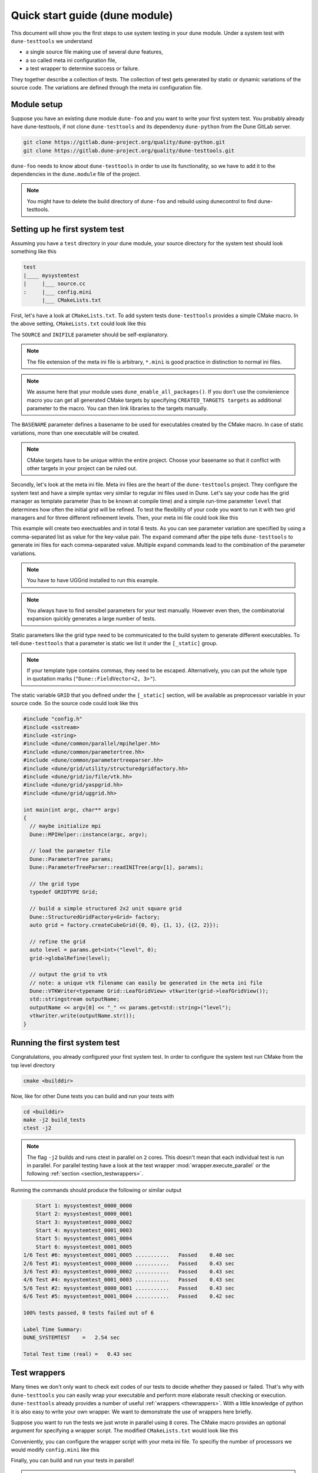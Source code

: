 Quick start guide (dune module)
*******************************

This document will show you the first steps to use system testing in your dune module.
Under a system test with ``dune-testtools`` we understand

* a single source file making use of several dune features,
* a so called meta ini configuration file,
* a test wrapper to determine success or failure.

They together describe a collection of tests. The collection of test gets generated
by static or dynamic variations of the source code. The variations are defined through
the meta ini configuration file.

Module setup
============

Suppose you have an existing dune module ``dune-foo`` and you want to write your first
system test. You probably already have dune-testtools, if not clone ``dune-testtools``
and its dependency ``dune-python`` from the Dune GitLab server.

.. code-block:: shell

    git clone https://gitlab.dune-project.org/quality/dune-python.git
    git clone https://gitlab.dune-project.org/quality/dune-testtools.git

``dune-foo`` needs to know about ``dune-testtools`` in order to use its
functionality, so we have to add it to the dependencies in the ``dune.module``
file of the project.

.. code-block:: ini
    :caption: ``dune.module`` file of project ``dune-foo``

    Module: dune-foo
    Version: 3.0git
    Maintainer: you@dune.org
    Depends: dune-common dune-testtools

.. note::
    You might have to delete the build directory
    of ``dune-foo`` and rebuild using dunecontrol
    to find dune-testtools.

Setting up he first system test
===============================

Assuming you have a ``test`` directory in your dune module, your source directory
for the system test should look something like this

.. code-block:: ini

    test
    |____ mysystemtest
    |     |___ source.cc
    :     |___ config.mini
          |___ CMakeLists.txt

First, let's have a look at ``CMakeLists.txt``. To add system tests ``dune-testtools``
provides a simple CMake macro. In the above setting, ``CMakeLists.txt`` could look like this

.. code-block:: cmake
    :caption: The ``CMakeLists.txt``

    dune_add_system_test(SOURCE source.cc
                         INIFILE config.mini
                         BASENAME mysystemtest)

The ``SOURCE`` and ``INIFILE`` parameter should be self-explanatory.

.. note::
    The file extension of the meta ini file is arbitrary, ``*.mini`` is good practice
    in distinction to normal ini files.

.. note::
    We assume here that your module uses ``dune_enable_all_packages()``. If you don't use
    the convienience macro you can get all generated CMake targets by specifying
    ``CREATED_TARGETS targets`` as additional parameter to the macro. You can then
    link libraries to the targets manually.

The ``BASENAME`` parameter defines a basename to be used for executables
created by the CMake macro. In case of static variations,
more than one executable will be created.

.. note::
    CMake targets have to be unique within the entire project. Choose your
    basename so that it conflict with other targets in your project can be ruled out.

Secondly, let's look at the meta ini file. Meta ini files are the heart of the
``dune-testtools`` project. They configure the system test and have a simple
syntax very similar to regular ini files used in Dune. Let's say your code has
the grid manager as template parameter (has to be known at compile time) and
a simple run-time parameter ``level`` that determines how often the initial grid
will be refined. To test the flexibility of your code you want to run it with
two grid managers and for three different refinement levels. Then, your
meta ini file could look like this

.. code-block:: ini
    :caption: The ``config.mini``

    level = 1, 2, 3 | expand

    [_static]
    GRID = Dune::YaspGrid<2>, Dune::UGGrid<2> | expand

This example will create two exectuables and in total 6 tests. As you can see
parameter variation are specified by using a comma-separated list as value for
the key-value pair. The ``expand`` command after the pipe tells ``dune-testtools``
to generate ini files for each comma-separated value. Multiple ``expand`` commands
lead to the combination of the parameter variations.

.. note::
    You have to have UGGrid installed to run this example.

.. note::
    You always have to find sensibel parameters for your test manually. However
    even then, the combinatorial expansion quickly generates a large number of tests.

Static parameters like the grid type need to be communicated to the build system
to generate different executables. To tell ``dune-testtools`` that a parameter
is static we list it under the ``[_static]`` group.

.. note::
    If your template type contains commas, they need to be escaped. Alternatively,
    you can put the whole type in quotation marks (``"Dune::FieldVector<2, 3>"``).

The static variable ``GRID`` that you defined under the ``[_static]`` section, will
be available as preprocessor variable in your source code. So the source code could
look like this

.. code-block:: cpp

    #include "config.h"
    #include <sstream>
    #include <string>
    #include <dune/common/parallel/mpihelper.hh>
    #include <dune/common/parametertree.hh>
    #include <dune/common/parametertreeparser.hh>
    #include <dune/grid/utility/structuredgridfactory.hh>
    #include <dune/grid/io/file/vtk.hh>
    #include <dune/grid/yaspgrid.hh>
    #include <dune/grid/uggrid.hh>

    int main(int argc, char** argv)
    {
      // maybe initialize mpi
      Dune::MPIHelper::instance(argc, argv);

      // load the parameter file
      Dune::ParameterTree params;
      Dune::ParameterTreeParser::readINITree(argv[1], params);

      // the grid type
      typedef GRIDTYPE Grid;

      // build a simple structured 2x2 unit square grid
      Dune::StructuredGridFactory<Grid> factory;
      auto grid = factory.createCubeGrid({0, 0}, {1, 1}, {{2, 2}});

      // refine the grid
      auto level = params.get<int>("level", 0);
      grid->globalRefine(level);

      // output the grid to vtk
      // note: a unique vtk filename can easily be generated in the meta ini file
      Dune::VTKWriter<typename Grid::LeafGridView> vtkwriter(grid->leafGridView());
      std::stringstream outputName;
      outputName << argv[0] << "_" << params.get<std::string>("level");
      vtkwriter.write(outputName.str());
    }

Running the first system test
=============================

Congratulations, you already configured your first system test. In order to configure
the system test run CMake from the top level directory

.. code-block:: shell

    cmake <builddir>

Now, like for other Dune tests you can build and run your tests with

.. code-block:: shell

    cd <builddir>
    make -j2 build_tests
    ctest -j2

.. note::
    The flag ``-j2`` builds and runs ctest in parallel on ``2`` cores. This doesn't
    mean that each individual test is run in parallel. For parallel testing have a look
    at the test wrapper :mod:`wrapper.execute_parallel` or the following
    :ref:`section <section_testwrappers>`.

Running the commands should produce the following or similar output

.. code-block:: shell

        Start 1: mysystemtest_0000_0000
        Start 2: mysystemtest_0000_0001
        Start 3: mysystemtest_0000_0002
        Start 4: mysystemtest_0001_0003
        Start 5: mysystemtest_0001_0004
        Start 6: mysystemtest_0001_0005
    1/6 Test #6: mysystemtest_0001_0005 ...........   Passed    0.40 sec
    2/6 Test #1: mysystemtest_0000_0000 ...........   Passed    0.43 sec
    3/6 Test #3: mysystemtest_0000_0002 ...........   Passed    0.43 sec
    4/6 Test #4: mysystemtest_0001_0003 ...........   Passed    0.43 sec
    5/6 Test #2: mysystemtest_0000_0001 ...........   Passed    0.43 sec
    6/6 Test #5: mysystemtest_0001_0004 ...........   Passed    0.42 sec

    100% tests passed, 0 tests failed out of 6

    Label Time Summary:
    DUNE_SYSTEMTEST    =   2.54 sec

    Total Test time (real) =   0.43 sec

.. _section_testwrappers:

Test wrappers
=============

Many times we don't only want to check exit codes of our tests to decide whether they
passed or failed. That's why with ``dune-testtools`` you can easily wrap your executable
and perform more elaborate result checking or execution. ``dune-testtools`` already provides
a number of useful :ref:`wrappers <thewrappers>`. With a little knowledge of python it is also
easy to write your own wrapper. We want to demonstrate the
use of wrappers here briefly.

Suppose you want to run the tests we just wrote in parallel using ``8`` cores. The CMake macro
provides an optional argument for specifying a wrapper script. The modified ``CMakeLists.txt``
would look like this

.. code-block:: cmake
    :caption: The modified ``CMakeLists.txt``

    dune_add_system_test(SOURCE source.cc
                         INIFILE config.mini
                         BASENAME mysystemtest
                         SCRIPT dune_execute_parallel.py)

Conveniently, you can configure the wrapper script with your meta ini file.
To specifiy the number of processors we would modify ``config.mini`` like this

.. code-block:: ini
    :caption: The modified ``config.mini``

    level = 1, 2, 3 | expand

    [wrapper.execute_parallel]
    numprocessors = 8

    [_static]
    GRID = Dune::YaspGrid<2>, Dune::UGGrid<2> | expand

Finally, you can build and run your tests in parallel!

.. note::
    You might have noticed the following: Also the number of processors is a meta ini
    variable that can be expanded. This offers you to run different configurations
    on a different number of processors!
